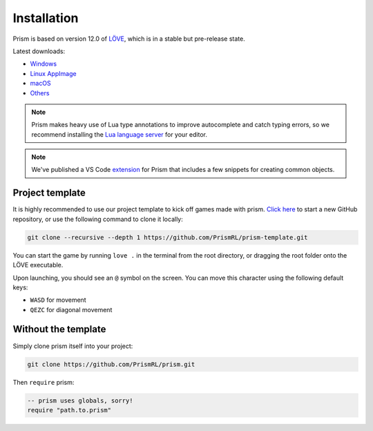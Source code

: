 Installation
============

Prism is based on version 12.0 of `LÖVE <https://love2d.org>`_, which
is in a stable but pre-release state.

Latest downloads:

- `Windows <https://nightly.link/love2d/love/workflows/main/main/love-windows-x64.zip>`_
- `Linux AppImage <https://nightly.link/love2d/love/workflows/main/main/love-linux-X64.AppImage.zip>`_
- `macOS <https://nightly.link/love2d/love/workflows/main/main/love-macos.zip>`_
- `Others <https://nightly.link/love2d/love/workflows/main/main>`_

.. note::

   Prism makes heavy use of Lua type annotations to improve autocomplete and catch typing errors,
   so we recommend installing the `Lua language server <https://luals.github.io/>`_ for your editor.

.. note::

   We've published a VS Code `extension <https://marketplace.visualstudio.com/items?itemName=prismrl.prismrl>`_
   for Prism that includes a few snippets for creating common objects.

Project template
----------------

It is highly recommended to use our project template to kick off games made with prism.
`Click here <https://github.com/new?template_name=prism-template&template_owner=PrismRL>`_ 
to start a new GitHub repository, or use the following command to clone it locally:

.. code:: sh

   git clone --recursive --depth 1 https://github.com/PrismRL/prism-template.git

You can start the game by running ``love .`` in the terminal from the root directory,
or dragging the root folder onto the LÖVE executable.

Upon launching, you should see an ``@`` symbol on the screen. You can
move this character using the following default keys:

* ``WASD`` for movement
* ``QEZC`` for diagonal movement

Without the template
--------------------

Simply clone prism itself into your project:

.. code-block:: sh

   git clone https://github.com/PrismRL/prism.git

Then ``require`` prism:

.. code-block:: lua

   -- prism uses globals, sorry!
   require "path.to.prism"
